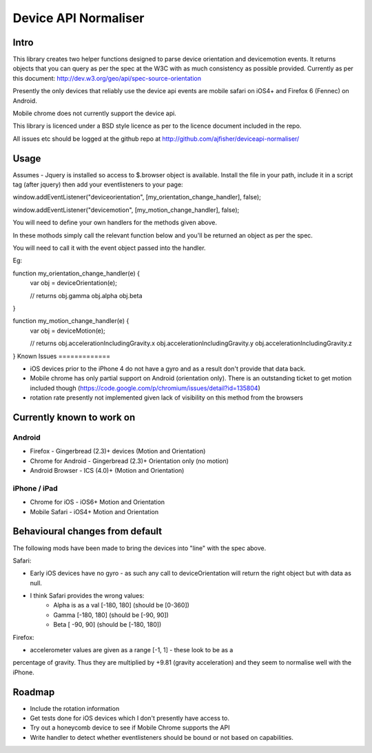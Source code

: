 =====================
Device API Normaliser
=====================

Intro
=====

This library creates two helper functions designed to parse device orientation
and devicemotion events. It returns objects that you can query as per the
spec at the W3C with as much consistency as possible provided. Currently
as per this document: http://dev.w3.org/geo/api/spec-source-orientation

Presently the only devices that reliably use the device api events are 
mobile safari on iOS4+ and Firefox 6 (Fennec) on Android.

Mobile chrome does not currently support the device api.

This library is licenced under a BSD style licence as per to the licence document included in the repo.

All issues etc should be logged at the github repo at http://github.com/ajfisher/deviceapi-normaliser/

Usage
=====

Assumes - Jquery is installed so access to $.browser object is available.
Install the file in your path, include it in a script tag (after jquery) then add your 
eventlisteners to your page:

window.addEventListener("deviceorientation", [my_orientation_change_handler], false);

window.addEventListener("devicemotion", [my_motion_change_handler], false);

You will need to define your own handlers for the methods given above.

In these mothods simply call the relevant function below and you'll be
returned an object as per the spec.

You will need to call it with the event object passed into the handler.

Eg:

function my_orientation_change_handler(e) {
    var obj = deviceOrientation(e);

    // returns
    obj.gamma
    obj.alpha
    obj.beta
}

function my_motion_change_handler(e) {
    var obj = deviceMotion(e);
    
    // returns
    obj.accelerationIncludingGravity.x
    obj.accelerationIncludingGravity.y
    obj.accelerationIncludingGravity.z        

}
Known Issues
=============

* iOS devices prior to the iPhone 4 do not have a gyro and as a result don't provide that data back.
* Mobile chrome has only partial support on Android (orientation only). There is an outstanding ticket to get motion included though (https://code.google.com/p/chromium/issues/detail?id=135804)
* rotation rate presently not implemented given lack of visibility on this method from the browsers

Currently known to work on
==========================

Android
-------

* Firefox - Gingerbread (2.3)+ devices (Motion and Orientation)
* Chrome for Android - Gingerbread (2.3)+ Orientation only (no motion)
* Android Browser - ICS (4.0)+ (Motion and Orientation)

iPhone / iPad
-------------

* Chrome for iOS - iOS6+ Motion and Orientation
* Mobile Safari  - iOS4+ Motion and Orientation


Behavioural changes from default
=================================

The following mods have been made to bring the devices into "line" with the
spec above.

Safari:

* Early iOS devices have no gyro - as such any call to deviceOrientation will return the right object but with data as null.
* I think Safari provides the wrong values:
    * Alpha is as a val [-180, 180] (should be [0-360])
    * Gamma [-180, 180] (should be [-90, 90])
    * Beta [ -90, 90] (should be [-180, 180])

Firefox:

* accelerometer values are given as a range [-1, 1] - these look to be as a
percentage of gravity. Thus they are multiplied by +9.81 (gravity acceleration) 
and they seem to normalise well with the iPhone.

Roadmap
=======

* Include the rotation information
* Get tests done for iOS devices which I don't presently have access to.
* Try out a honeycomb device to see if Mobile Chrome supports the API
* Write handler to detect whether eventlisteners should be bound or not based on capabilities.


